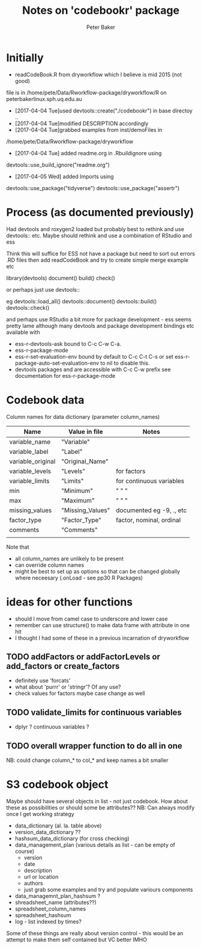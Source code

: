 #+BEGIN_COMMENT
## Filename:    readme.org
## Hostname:    peterbakerlinux.sph.uq.edu.au
## Directory:   /home/pete/Data/dev/codebookr/
## Licence:     GPLv3 see <http://www.gnu.org/licenses/>
## 
## Created at:  Tue Apr  4 16:58:36 2017
## Change Log: 
## 
#+END_COMMENT
#+TITLE: Notes on 'codebookr' package
#+AUTHOR: Peter Baker
#+EMAIL: p.baker1@uq.edu.au
#+TAGS: office(o) home(h) computer(c) graphicalModels(g) workFlow(w) music(m) band(b)
#+SEQ_TODO: TODO(t) STARTED(s) WAITING(w) APPT(a) | DONE(d) CANCELLED(c) DEFERRED(f)
#+HTML_HEAD: <link rel="stylesheet" type="text/css" href="../css/notebook.css" />
#+EXPORT_SELECT_TAGS: export
#+EXPORT_EXCLUDE_TAGS: noexport
#+OPTIONS: H:2 num:nil toc:nil \n:nil @:t ::t |:t ^:{} _:{} *:t TeX:t LaTeX:t
#+STARTUP: showall
#+STARTUP: indent
#+STARTUP: hidestars
#+BABEL: :session *R* :cache yes :results output graphics :exports both :tangle yes

* Initially
- readCodeBook.R from dryworkflow which I believe is mid 2015 (not good)
file is in  /home/pete/Data/Rworkflow-package/dryworkflow/R  
on peterbakerlinux.sph.uq.edu.au
- [2017-04-04 Tue]used devtools::create("./codebookr") in base directoy ..
- [2017-04-04 Tue]modified DESCRIPTION accordingly
- [2017-04-04 Tue]grabbed examples from inst/demoFiles in
/home/pete/Data/Rworkflow-package/dryworkflow
- [2017-04-04 Tue] added readme.org in .Rbuildignore using  
devtools::use_build_ignore("readme.org")
- [2017-04-05 Wed] added Imports using
devtools::use_package("tidyverse")
devtools::use_package("assertr")

* Process (as documented previously)
Had devtools and roxygen2 loaded but probably best to rethink and use
devtools:: etc. Maybe should rethink and use a combination of RStudio
and ess

Think this will suffice for ESS not have a package but need to sort
out errors .RD files then add readCodeBook and try to create simple
merge example etc

library(devtools)
document()
build()
check()

or perhaps just use devtools::

eg devtools::load_all()
   devtools::document()
   devtools::build()
   devtools::check()

and perhaps use RStudio a bit more for package development - ess seems
pretty lame although many devtools and package development 
  bindings etc available with 
- ess-r-devtools-ask bound to C-c C-w C-a.
- ess-r-package-mode
- ess-r-set-evaluation-env bound by default to C-c C-t C-s
 or set ess-r-package-auto-set-evaluation-env to nil to disable this. 
- devtools packages and are accessible with C-c C-w prefix see documentation
  for ess-r-package-mode


* Codebook data

Column names for data dictionary (parameter column_names)

| Name              | Value in file    | Notes                     |
|-------------------+------------------+---------------------------|
| variable_name     | "Variable"       |                           |
| variable_label    | "Label"          |                           |
| variable_original | "Original_Name"  |                           |
| variable_levels   | "Levels"         | for factors               |
| variable_limits   | "Limits"         | for continuous variables  |
| min               | "Minimum"        | "   "           "         |
| max               | "Maximum"        | "   "           "         |
| missing_values    | "Missing_Values" | documented eg -9, .,  etc |
| factor_type       | "Factor_Type"    | factor, nominal, ordinal  |
| comments          | "Comments"       |                           |
|                   |                  |                           |

Note that 
- all column_names are unlikely to be present
- can override column names
- might be best to set up as options so that can be changed globally
  where neceesary (.onLoad - see pp30 R Packages)

* ideas for other functions
- should I move from camel case to underscore and lower case
- remember can use structure() to make data frame with attribute in
  one hit
- I thought I had some of these in a previous incarnation of
  dryworkflow
** TODO addFactors or addFactorLevels or add_factors or create_factors
- definitely use 'forcats'
- what about 'purrr' or 'stringr'? Of any use?
- check values for factors maybe case change as well 
** TODO validate_limits for continuous variables
- dplyr ? continuous variables ?
** TODO overall wrapper function to do all in one

NB: could change column_* to col_* and keep names a bit smaller

* S3 codebook object
Maybe should have several objects in list - not just codebook. How
about these as possibilities or should some be attributes?? NB: Can
always modify once I get working strategy
- data_dictionary (al. la. table above)
- version_data_dictionary ??
- hashsum_data_dictionary (for cross checking)
- data_management_plan (various details as list - can be empty of course)
    + version
    + date
    + description
    + url or location
    + authors 
    + just grab some examples and try and populate variours components
- data_managemnt_plan_hashsum ?
- shreadsheet_name  (attributes??)
- spreadsheet_column_names
- spreadsheet_hashsum
- log - list indexed by times?

Some of these things are really about version control - this would be
an attempt to make them self contained but VC better IMHO



